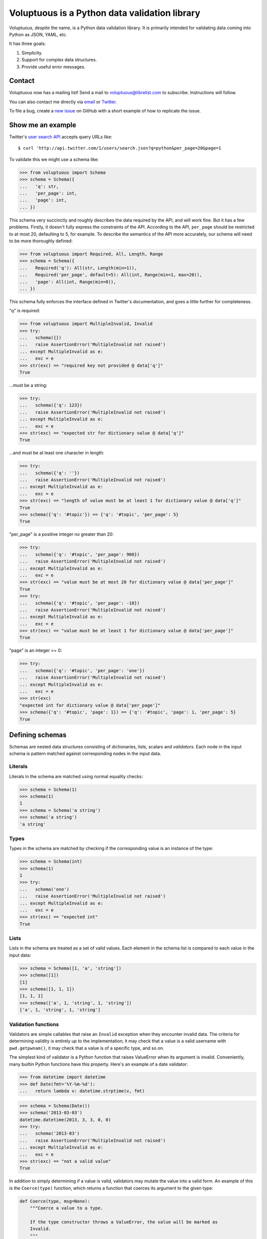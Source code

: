 Voluptuous is a Python data validation library
==============================================

|Build Status| |Stories in Ready|

Voluptuous, *despite* the name, is a Python data validation library. It
is primarily intended for validating data coming into Python as JSON,
YAML, etc.

It has three goals:

1. Simplicity.
2. Support for complex data structures.
3. Provide useful error messages.

Contact
-------

Voluptuous now has a mailing list! Send a mail to
`voluptuous@librelist.com <mailto:voluptuous@librelist.com>`__ to
subscribe. Instructions will follow.

You can also contact me directly via `email <mailto:alec@swapoff.org>`__
or `Twitter <https://twitter.com/alecthomas>`__.

To file a bug, create a `new
issue <https://github.com/alecthomas/voluptuous/issues/new>`__ on GitHub
with a short example of how to replicate the issue.

Show me an example
------------------

Twitter's `user search
API <https://dev.twitter.com/docs/api/1/get/users/search>`__ accepts
query URLs like:

::

    $ curl 'http://api.twitter.com/1/users/search.json?q=python&per_page=20&page=1

To validate this we might use a schema like:

.. code:: pycon

    >>> from voluptuous import Schema
    >>> schema = Schema({
    ...   'q': str,
    ...   'per_page': int,
    ...   'page': int,
    ... })

This schema very succinctly and roughly describes the data required by
the API, and will work fine. But it has a few problems. Firstly, it
doesn't fully express the constraints of the API. According to the API,
``per_page`` should be restricted to at most 20, defaulting to 5, for
example. To describe the semantics of the API more accurately, our
schema will need to be more thoroughly defined:

.. code:: pycon

    >>> from voluptuous import Required, All, Length, Range
    >>> schema = Schema({
    ...   Required('q'): All(str, Length(min=1)),
    ...   Required('per_page', default=5): All(int, Range(min=1, max=20)),
    ...   'page': All(int, Range(min=0)),
    ... })

This schema fully enforces the interface defined in Twitter's
documentation, and goes a little further for completeness.

"q" is required:

.. code:: pycon

    >>> from voluptuous import MultipleInvalid, Invalid
    >>> try:
    ...   schema({})
    ...   raise AssertionError('MultipleInvalid not raised')
    ... except MultipleInvalid as e:
    ...   exc = e
    >>> str(exc) == "required key not provided @ data['q']"
    True

...must be a string:

.. code:: pycon

    >>> try:
    ...   schema({'q': 123})
    ...   raise AssertionError('MultipleInvalid not raised')
    ... except MultipleInvalid as e:
    ...   exc = e
    >>> str(exc) == "expected str for dictionary value @ data['q']"
    True

...and must be at least one character in length:

.. code:: pycon

    >>> try:
    ...   schema({'q': ''})
    ...   raise AssertionError('MultipleInvalid not raised')
    ... except MultipleInvalid as e:
    ...   exc = e
    >>> str(exc) == "length of value must be at least 1 for dictionary value @ data['q']"
    True
    >>> schema({'q': '#topic'}) == {'q': '#topic', 'per_page': 5}
    True

"per\_page" is a positive integer no greater than 20:

.. code:: pycon

    >>> try:
    ...   schema({'q': '#topic', 'per_page': 900})
    ...   raise AssertionError('MultipleInvalid not raised')
    ... except MultipleInvalid as e:
    ...   exc = e
    >>> str(exc) == "value must be at most 20 for dictionary value @ data['per_page']"
    True
    >>> try:
    ...   schema({'q': '#topic', 'per_page': -10})
    ...   raise AssertionError('MultipleInvalid not raised')
    ... except MultipleInvalid as e:
    ...   exc = e
    >>> str(exc) == "value must be at least 1 for dictionary value @ data['per_page']"
    True

"page" is an integer >= 0:

.. code:: pycon

    >>> try:
    ...   schema({'q': '#topic', 'per_page': 'one'})
    ...   raise AssertionError('MultipleInvalid not raised')
    ... except MultipleInvalid as e:
    ...   exc = e
    >>> str(exc)
    "expected int for dictionary value @ data['per_page']"
    >>> schema({'q': '#topic', 'page': 1}) == {'q': '#topic', 'page': 1, 'per_page': 5}
    True

Defining schemas
----------------

Schemas are nested data structures consisting of dictionaries, lists,
scalars and *validators*. Each node in the input schema is pattern
matched against corresponding nodes in the input data.

Literals
~~~~~~~~

Literals in the schema are matched using normal equality checks:

.. code:: pycon

    >>> schema = Schema(1)
    >>> schema(1)
    1
    >>> schema = Schema('a string')
    >>> schema('a string')
    'a string'

Types
~~~~~

Types in the schema are matched by checking if the corresponding value
is an instance of the type:

.. code:: pycon

    >>> schema = Schema(int)
    >>> schema(1)
    1
    >>> try:
    ...   schema('one')
    ...   raise AssertionError('MultipleInvalid not raised')
    ... except MultipleInvalid as e:
    ...   exc = e
    >>> str(exc) == "expected int"
    True

Lists
~~~~~

Lists in the schema are treated as a set of valid values. Each element
in the schema list is compared to each value in the input data:

.. code:: pycon

    >>> schema = Schema([1, 'a', 'string'])
    >>> schema([1])
    [1]
    >>> schema([1, 1, 1])
    [1, 1, 1]
    >>> schema(['a', 1, 'string', 1, 'string'])
    ['a', 1, 'string', 1, 'string']

Validation functions
~~~~~~~~~~~~~~~~~~~~

Validators are simple callables that raise an ``Invalid`` exception when
they encounter invalid data. The criteria for determining validity is
entirely up to the implementation; it may check that a value is a valid
username with ``pwd.getpwnam()``, it may check that a value is of a
specific type, and so on.

The simplest kind of validator is a Python function that raises
ValueError when its argument is invalid. Conveniently, many builtin
Python functions have this property. Here's an example of a date
validator:

.. code:: pycon

    >>> from datetime import datetime
    >>> def Date(fmt='%Y-%m-%d'):
    ...   return lambda v: datetime.strptime(v, fmt)

.. code:: pycon

    >>> schema = Schema(Date())
    >>> schema('2013-03-03')
    datetime.datetime(2013, 3, 3, 0, 0)
    >>> try:
    ...   schema('2013-03')
    ...   raise AssertionError('MultipleInvalid not raised')
    ... except MultipleInvalid as e:
    ...   exc = e
    >>> str(exc) == "not a valid value"
    True

In addition to simply determining if a value is valid, validators may
mutate the value into a valid form. An example of this is the
``Coerce(type)`` function, which returns a function that coerces its
argument to the given type:

.. code:: python

    def Coerce(type, msg=None):
        """Coerce a value to a type.

        If the type constructor throws a ValueError, the value will be marked as
        Invalid.
        """
        def f(v):
            try:
                return type(v)
            except ValueError:
                raise Invalid(msg or ('expected %s' % type.__name__))
        return f

This example also shows a common idiom where an optional human-readable
message can be provided. This can vastly improve the usefulness of the
resulting error messages.

Dictionaries
~~~~~~~~~~~~

Each key-value pair in a schema dictionary is validated against each
key-value pair in the corresponding data dictionary:

.. code:: pycon

    >>> schema = Schema({1: 'one', 2: 'two'})
    >>> schema({1: 'one'})
    {1: 'one'}

Extra dictionary keys
^^^^^^^^^^^^^^^^^^^^^

By default any additional keys in the data, not in the schema will
trigger exceptions:

.. code:: pycon

    >>> schema = Schema({2: 3})
    >>> try:
    ...   schema({1: 2, 2: 3})
    ...   raise AssertionError('MultipleInvalid not raised')
    ... except MultipleInvalid as e:
    ...   exc = e
    >>> str(exc) == "extra keys not allowed @ data[1]"
    True

This behaviour can be altered on a per-schema basis with
``Schema(..., extra=True)``:

.. code:: pycon

    >>> schema = Schema({2: 3}, extra=True)
    >>> schema({1: 2, 2: 3})
    {1: 2, 2: 3}

It can also be overridden per-dictionary by using the catch-all marker
token ``extra`` as a key:

.. code:: pycon

    >>> from voluptuous import Extra
    >>> schema = Schema({1: {Extra: object}})
    >>> schema({1: {'foo': 'bar'}})
    {1: {'foo': 'bar'}}

Required dictionary keys
^^^^^^^^^^^^^^^^^^^^^^^^

By default, keys in the schema are not required to be in the data:

.. code:: pycon

    >>> schema = Schema({1: 2, 3: 4})
    >>> schema({3: 4})
    {3: 4}

Similarly to how extra\_ keys work, this behaviour can be overridden
per-schema:

.. code:: pycon

    >>> schema = Schema({1: 2, 3: 4}, required=True)
    >>> try:
    ...   schema({3: 4})
    ...   raise AssertionError('MultipleInvalid not raised')
    ... except MultipleInvalid as e:
    ...   exc = e
    >>> str(exc) == "required key not provided @ data[1]"
    True

And per-key, with the marker token ``Required(key)``:

.. code:: pycon

    >>> schema = Schema({Required(1): 2, 3: 4})
    >>> try:
    ...   schema({3: 4})
    ...   raise AssertionError('MultipleInvalid not raised')
    ... except MultipleInvalid as e:
    ...   exc = e
    >>> str(exc) == "required key not provided @ data[1]"
    True
    >>> schema({1: 2})
    {1: 2}

Optional dictionary keys
^^^^^^^^^^^^^^^^^^^^^^^^

If a schema has ``required=True``, keys may be individually marked as
optional using the marker token ``Optional(key)``:

.. code:: pycon

    >>> from voluptuous import Optional
    >>> schema = Schema({1: 2, Optional(3): 4}, required=True)
    >>> try:
    ...   schema({})
    ...   raise AssertionError('MultipleInvalid not raised')
    ... except MultipleInvalid as e:
    ...   exc = e
    >>> str(exc) == "required key not provided @ data[1]"
    True
    >>> schema({1: 2})
    {1: 2}
    >>> try:
    ...   schema({1: 2, 4: 5})
    ...   raise AssertionError('MultipleInvalid not raised')
    ... except MultipleInvalid as e:
    ...   exc = e
    >>> str(exc) == "extra keys not allowed @ data[4]"
    True

.. code:: pycon

    >>> schema({1: 2, 3: 4})
    {1: 2, 3: 4}

Objects
~~~~~~~

Each key-value pair in a schema dictionary is validated against each
attribute-value pair in the corresponding object:

.. code:: pycon

    >>> from voluptuous import Object
    >>> class Structure(object):
    ...     def __init__(self, q=None):
    ...         self.q = q
    ...     def __repr__(self):
    ...         return '<Structure(q={0.q!r})>'.format(self)
    ...
    >>> schema = Schema(Object({'q': 'one'}, cls=Structure))
    >>> schema(Structure(q='one'))
    <Structure(q='one')>

Error reporting
---------------

Validators must throw an ``Invalid`` exception if invalid data is passed
to them. All other exceptions are treated as errors in the validator and
will not be caught.

Each ``Invalid`` exception has an associated ``path`` attribute
representing the path in the data structure to our currently validating
value, as well as an ``error_message`` attribute that contains the
message of the original exception. This is especially useful when you
want to catch ``Invalid`` exceptions and give some feedback to the user,
for instance in the context of an HTTP API.

.. code:: pycon

    >>> def validate_email(email):
    ...     """Validate email."""
    ...     if not "@" in email:
    ...         raise Invalid("This email is invalid.")
    ...     return email
    >>> schema = Schema({"email": validate_email})
    >>> exc = None
    >>> try:
    ...     schema({"email": "whatever"})
    ... except MultipleInvalid as e:
    ...     exc = e
    >>> str(exc)
    "This email is invalid. for dictionary value @ data['email']"
    >>> exc.path
    ['email']
    >>> exc.msg
    'This email is invalid.'
    >>> exc.error_message
    'This email is invalid.'

The ``path`` attribute is used during error reporting, but also during
matching to determine whether an error should be reported to the user or
if the next match should be attempted. This is determined by comparing
the depth of the path where the check is, to the depth of the path where
the error occurred. If the error is more than one level deeper, it is
reported.

The upshot of this is that *matching is depth-first and fail-fast*.

To illustrate this, here is an example schema:

.. code:: pycon

    >>> schema = Schema([[2, 3], 6])

Each value in the top-level list is matched depth-first in-order. Given
input data of ``[[6]]``, the inner list will match the first element of
the schema, but the literal ``6`` will not match any of the elements of
that list. This error will be reported back to the user immediately. No
backtracking is attempted:

.. code:: pycon

    >>> try:
    ...   schema([[6]])
    ...   raise AssertionError('MultipleInvalid not raised')
    ... except MultipleInvalid as e:
    ...   exc = e
    >>> str(exc) == "invalid list value @ data[0][0]"
    True

If we pass the data ``[6]``, the ``6`` is not a list type and so will
not recurse into the first element of the schema. Matching will continue
on to the second element in the schema, and succeed:

.. code:: pycon

    >>> schema([6])
    [6]

Running tests.
--------------

Voluptuous is using nosetests:

::

    $ nosetests

Why use Voluptuous over another validation library?
---------------------------------------------------

**Validators are simple callables**
    No need to subclass anything, just use a function.
**Errors are simple exceptions.**
    A validator can just ``raise Invalid(msg)`` and expect the user to
    get useful messages.
**Schemas are basic Python data structures.**
    Should your data be a dictionary of integer keys to strings?
    ``{int: str}`` does what you expect. List of integers, floats or
    strings? ``[int, float, str]``.
**Designed from the ground up for validating more than just forms.**
    Nested data structures are treated in the same way as any other
    type. Need a list of dictionaries? ``[{}]``
**Consistency.**
    Types in the schema are checked as types. Values are compared as
    values. Callables are called to validate. Simple.

Other libraries and inspirations
--------------------------------

Voluptuous is heavily inspired by
`Validino <http://code.google.com/p/validino/>`__, and to a lesser
extent, `jsonvalidator <http://code.google.com/p/jsonvalidator/>`__ and
`json\_schema <http://blog.sendapatch.se/category/json_schema.html>`__.

I greatly prefer the light-weight style promoted by these libraries to
the complexity of libraries like FormEncode.

.. |Build Status| image:: https://travis-ci.org/alecthomas/voluptuous.png
   :target: https://travis-ci.org/alecthomas/voluptuous
.. |Stories in Ready| image:: https://badge.waffle.io/alecthomas/voluptuous.png?label=ready&title=Ready
   :target: https://waffle.io/alecthomas/voluptuous
